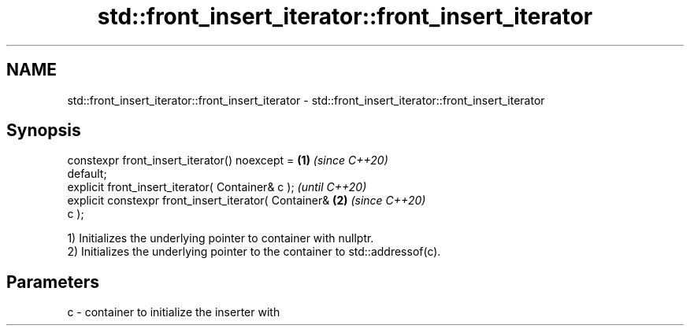 .TH std::front_insert_iterator::front_insert_iterator 3 "2021.11.17" "http://cppreference.com" "C++ Standard Libary"
.SH NAME
std::front_insert_iterator::front_insert_iterator \- std::front_insert_iterator::front_insert_iterator

.SH Synopsis
   constexpr front_insert_iterator() noexcept =         \fB(1)\fP \fI(since C++20)\fP
   default;
   explicit front_insert_iterator( Container& c );                        \fI(until C++20)\fP
   explicit constexpr front_insert_iterator( Container& \fB(2)\fP               \fI(since C++20)\fP
   c );

   1) Initializes the underlying pointer to container with nullptr.
   2) Initializes the underlying pointer to the container to std::addressof(c).

.SH Parameters

   c - container to initialize the inserter with
